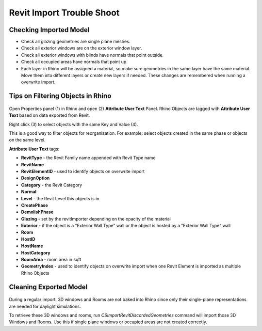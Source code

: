 Revit Import Trouble Shoot
-------------------------

Checking Imported Model
~~~~~~~~~~~~~~~~~~~~~~~~~~~~~
- Check all glazing geometries are single plane meshes. 
- Check all exterior windows are on the exterior window layer. 
- Check all exterior windows with blinds have normals that point outside. 
- Check all occupied areas have normals that point up. 
- Each layer in Rhino will be assigned a material, so make sure geometries in the same layer have the same material. Move them into different layers or create new layers if needed. These changes are remembered when running a overwrite import. 

Tips on Filtering Objects in Rhino
~~~~~~~~~~~~~~~~~~~~~~~~~~~~~

.. figure:: images/revit_attributetext.png
   :width: 900px
   :align: center

Open Properties panel (1) in Rhino and open (2) **Attribute User Text** Panel. Rhino Objects are tagged with **Attribute User Text** based on data exported from Revit. 

Right click (3) to select objects with the same Key and Value (4). 

This is a good way to filter objects for reorganization. For example: select objects created in the same phase or objects on the same level. 

**Attribute User Text** tags: 

- **RevitType** - the Revit Family name appended with Revit Type name
- **RevitName**
- **RevitElementID** - used to identify objects on overwrite import
- **DesignOption**
- **Category** - the Revit Category
- **Normal**
- **Level** - the Revit Level this objects is in
- **CreatePhase**
- **DemolishPhase**
- **Glazing** - set by the revitImporter depending on the opacity of the material
- **Exterior** - if the object is a "Exterior Wall Type" wall or the object is hosted by a "Exterior Wall Type" wall
- **Room**
- **HostID**
- **HostName**
- **HostCategory**
- **RoomArea** - room area in sqft
- **GeometryIndex** - used to identify objects on overwrite import when one Revit Element is imported as multiple Rhino Objects


Cleaning Exported Model
~~~~~~~~~~~~~~~~~~~~~~~~~~~~~

.. figure:: images/revit_importdiscarded.png
   :width: 900px
   :align: center

During a regular import, 3D windows and Rooms are not baked into Rhino since only their single-plane representations are needed for daylight simulations. 

To retrieve these 3D windows and rooms, run `CSImportRevitDiscardedGeometries` command will import those 3D Windows and Rooms. Use this if single plane windows or occupied areas are not created correctly. 
